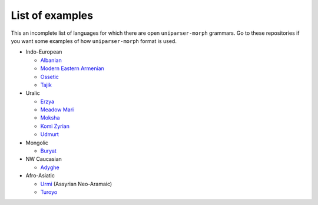 List of examples
================

This an incomplete list of languages for which there are open ``uniparser-morph`` grammars. Go to these repositories if you want some examples of how ``uniparser-morph`` format is used.

* Indo-European

  * Albanian_
  * `Modern Eastern Armenian`_
  * Ossetic_
  * Tajik_

* Uralic

  * Erzya_
  * `Meadow Mari`_
  * Moksha_
  * `Komi Zyrian`_
  * Udmurt_

* Mongolic

  * Buryat_

* NW Caucasian

  * Adyghe_

* Afro-Asiatic

  * Urmi_ (Assyrian Neo-Aramaic)
  * Turoyo_


.. _Tajik: https://github.com/timarkh/uniparser-grammar-tajik
.. _Ossetic: https://github.com/timarkh/uniparser-grammar-ossetic
.. _Modern Eastern Armenian: https://bitbucket.org/timarkh/uniparser-grammar-eastern-armenian/
.. _Buryat: https://github.com/timarkh/uniparser-grammar-buryat
.. _Meadow Mari: https://github.com/timarkh/uniparser-grammar-meadow-mari
.. _Udmurt: https://github.com/timarkh/uniparser-grammar-udm
.. _Erzya: https://github.com/timarkh/uniparser-grammar-erzya
.. _Moksha: https://github.com/timarkh/uniparser-grammar-moksha
.. _Komi Zyrian: https://github.com/timarkh/uniparser-grammar-komi-zyrian
.. _Adyghe: https://github.com/ansorox/uniparser-grammar-adyghe
.. _Albanian: https://github.com/timarkh/uniparser-grammar-albanian
.. _Urmi: https://github.com/timarkh/uniparser-grammar-urmi
.. _Turoyo: https://github.com/margisk/uniparser-grammar-turoyo

